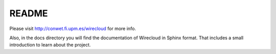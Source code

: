 README
======

Please visit http://conwet.fi.upm.es/wirecloud for more info.

Also, in the docs directory you will find the documentation of Wirecloud
in Sphinx format. That includes a small introduction to learn
about the project.
